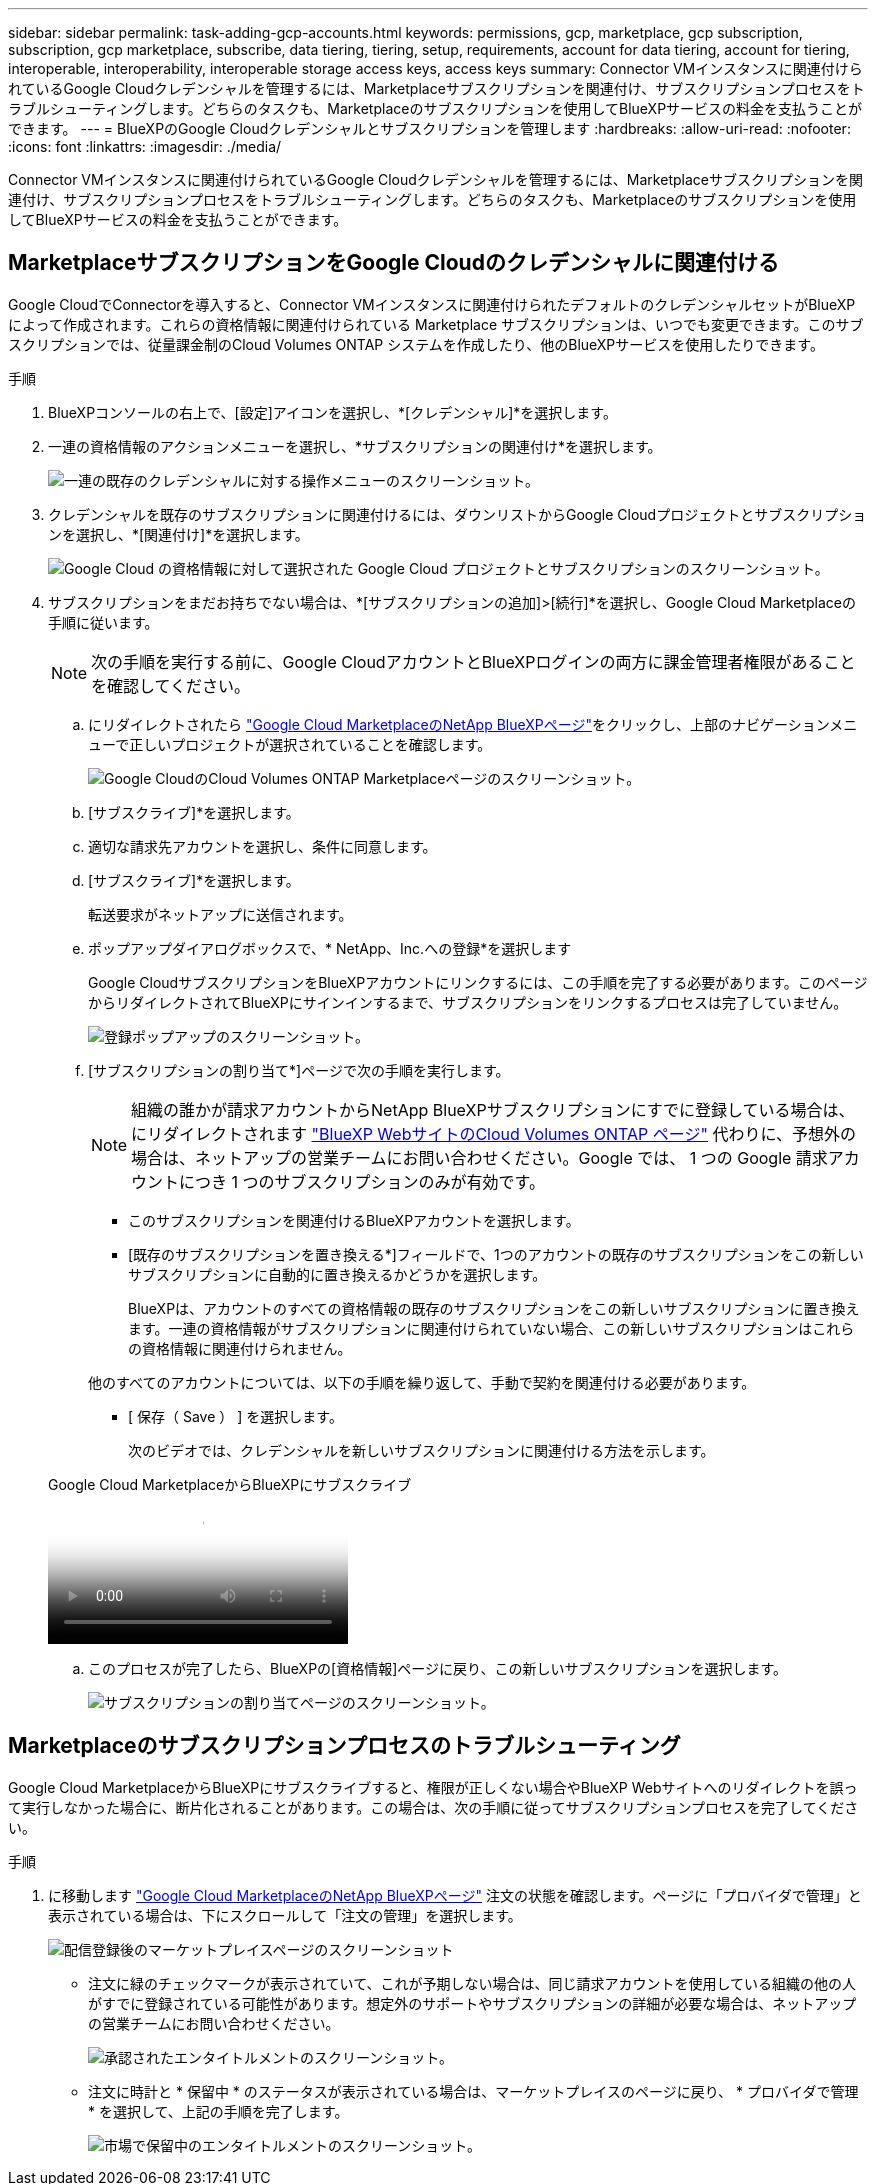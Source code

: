 ---
sidebar: sidebar 
permalink: task-adding-gcp-accounts.html 
keywords: permissions, gcp, marketplace, gcp subscription, subscription, gcp marketplace, subscribe, data tiering, tiering, setup, requirements, account for data tiering, account for tiering, interoperable, interoperability, interoperable storage access keys, access keys 
summary: Connector VMインスタンスに関連付けられているGoogle Cloudクレデンシャルを管理するには、Marketplaceサブスクリプションを関連付け、サブスクリプションプロセスをトラブルシューティングします。どちらのタスクも、Marketplaceのサブスクリプションを使用してBlueXPサービスの料金を支払うことができます。 
---
= BlueXPのGoogle Cloudクレデンシャルとサブスクリプションを管理します
:hardbreaks:
:allow-uri-read: 
:nofooter: 
:icons: font
:linkattrs: 
:imagesdir: ./media/


[role="lead"]
Connector VMインスタンスに関連付けられているGoogle Cloudクレデンシャルを管理するには、Marketplaceサブスクリプションを関連付け、サブスクリプションプロセスをトラブルシューティングします。どちらのタスクも、Marketplaceのサブスクリプションを使用してBlueXPサービスの料金を支払うことができます。



== MarketplaceサブスクリプションをGoogle Cloudのクレデンシャルに関連付ける

Google CloudでConnectorを導入すると、Connector VMインスタンスに関連付けられたデフォルトのクレデンシャルセットがBlueXPによって作成されます。これらの資格情報に関連付けられている Marketplace サブスクリプションは、いつでも変更できます。このサブスクリプションでは、従量課金制のCloud Volumes ONTAP システムを作成したり、他のBlueXPサービスを使用したりできます。

.手順
. BlueXPコンソールの右上で、[設定]アイコンを選択し、*[クレデンシャル]*を選択します。
. 一連の資格情報のアクションメニューを選択し、*サブスクリプションの関連付け*を選択します。
+
image:screenshot_gcp_add_subscription.png["一連の既存のクレデンシャルに対する操作メニューのスクリーンショット。"]

. クレデンシャルを既存のサブスクリプションに関連付けるには、ダウンリストからGoogle Cloudプロジェクトとサブスクリプションを選択し、*[関連付け]*を選択します。
+
image:screenshot_gcp_associate.gif["Google Cloud の資格情報に対して選択された Google Cloud プロジェクトとサブスクリプションのスクリーンショット。"]

. サブスクリプションをまだお持ちでない場合は、*[サブスクリプションの追加]>[続行]*を選択し、Google Cloud Marketplaceの手順に従います。
+

NOTE: 次の手順を実行する前に、Google CloudアカウントとBlueXPログインの両方に課金管理者権限があることを確認してください。

+
.. にリダイレクトされたら https://console.cloud.google.com/marketplace/product/netapp-cloudmanager/cloud-manager["Google Cloud MarketplaceのNetApp BlueXPページ"^]をクリックし、上部のナビゲーションメニューで正しいプロジェクトが選択されていることを確認します。
+
image:screenshot_gcp_cvo_marketplace.png["Google CloudのCloud Volumes ONTAP Marketplaceページのスクリーンショット。"]

.. [サブスクライブ]*を選択します。
.. 適切な請求先アカウントを選択し、条件に同意します。
.. [サブスクライブ]*を選択します。
+
転送要求がネットアップに送信されます。

.. ポップアップダイアログボックスで、* NetApp、Inc.への登録*を選択します
+
Google CloudサブスクリプションをBlueXPアカウントにリンクするには、この手順を完了する必要があります。このページからリダイレクトされてBlueXPにサインインするまで、サブスクリプションをリンクするプロセスは完了していません。

+
image:screenshot_gcp_marketplace_register.png["登録ポップアップのスクリーンショット。"]

.. [サブスクリプションの割り当て*]ページで次の手順を実行します。
+

NOTE: 組織の誰かが請求アカウントからNetApp BlueXPサブスクリプションにすでに登録している場合は、にリダイレクトされます https://bluexp.netapp.com/ontap-cloud?x-gcp-marketplace-token=["BlueXP WebサイトのCloud Volumes ONTAP ページ"^] 代わりに、予想外の場合は、ネットアップの営業チームにお問い合わせください。Google では、 1 つの Google 請求アカウントにつき 1 つのサブスクリプションのみが有効です。

+
*** このサブスクリプションを関連付けるBlueXPアカウントを選択します。
*** [既存のサブスクリプションを置き換える*]フィールドで、1つのアカウントの既存のサブスクリプションをこの新しいサブスクリプションに自動的に置き換えるかどうかを選択します。
+
BlueXPは、アカウントのすべての資格情報の既存のサブスクリプションをこの新しいサブスクリプションに置き換えます。一連の資格情報がサブスクリプションに関連付けられていない場合、この新しいサブスクリプションはこれらの資格情報に関連付けられません。

+
他のすべてのアカウントについては、以下の手順を繰り返して、手動で契約を関連付ける必要があります。

*** [ 保存（ Save ） ] を選択します。
+
次のビデオでは、クレデンシャルを新しいサブスクリプションに関連付ける方法を示します。

+
.Google Cloud MarketplaceからBlueXPにサブスクライブ
video::373b96de-3691-4d84-b3f3-b05101161638[panopto]


.. このプロセスが完了したら、BlueXPの[資格情報]ページに戻り、この新しいサブスクリプションを選択します。
+
image:screenshot_gcp_associate.gif["サブスクリプションの割り当てページのスクリーンショット。"]







== Marketplaceのサブスクリプションプロセスのトラブルシューティング

Google Cloud MarketplaceからBlueXPにサブスクライブすると、権限が正しくない場合やBlueXP Webサイトへのリダイレクトを誤って実行しなかった場合に、断片化されることがあります。この場合は、次の手順に従ってサブスクリプションプロセスを完了してください。

.手順
. に移動します https://console.cloud.google.com/marketplace/product/netapp-cloudmanager/cloud-manager["Google Cloud MarketplaceのNetApp BlueXPページ"^] 注文の状態を確認します。ページに「プロバイダで管理」と表示されている場合は、下にスクロールして「注文の管理」を選択します。
+
image:screenshot_gcp_manage_orders.png["配信登録後のマーケットプレイスページのスクリーンショット"]

+
** 注文に緑のチェックマークが表示されていて、これが予期しない場合は、同じ請求アカウントを使用している組織の他の人がすでに登録されている可能性があります。想定外のサポートやサブスクリプションの詳細が必要な場合は、ネットアップの営業チームにお問い合わせください。
+
image:screenshot_gcp_green_marketplace.png["承認されたエンタイトルメントのスクリーンショット。"]

** 注文に時計と * 保留中 * のステータスが表示されている場合は、マーケットプレイスのページに戻り、 * プロバイダで管理 * を選択して、上記の手順を完了します。
+
image:screenshot_gcp_pending_marketplace.png["市場で保留中のエンタイトルメントのスクリーンショット。"]




